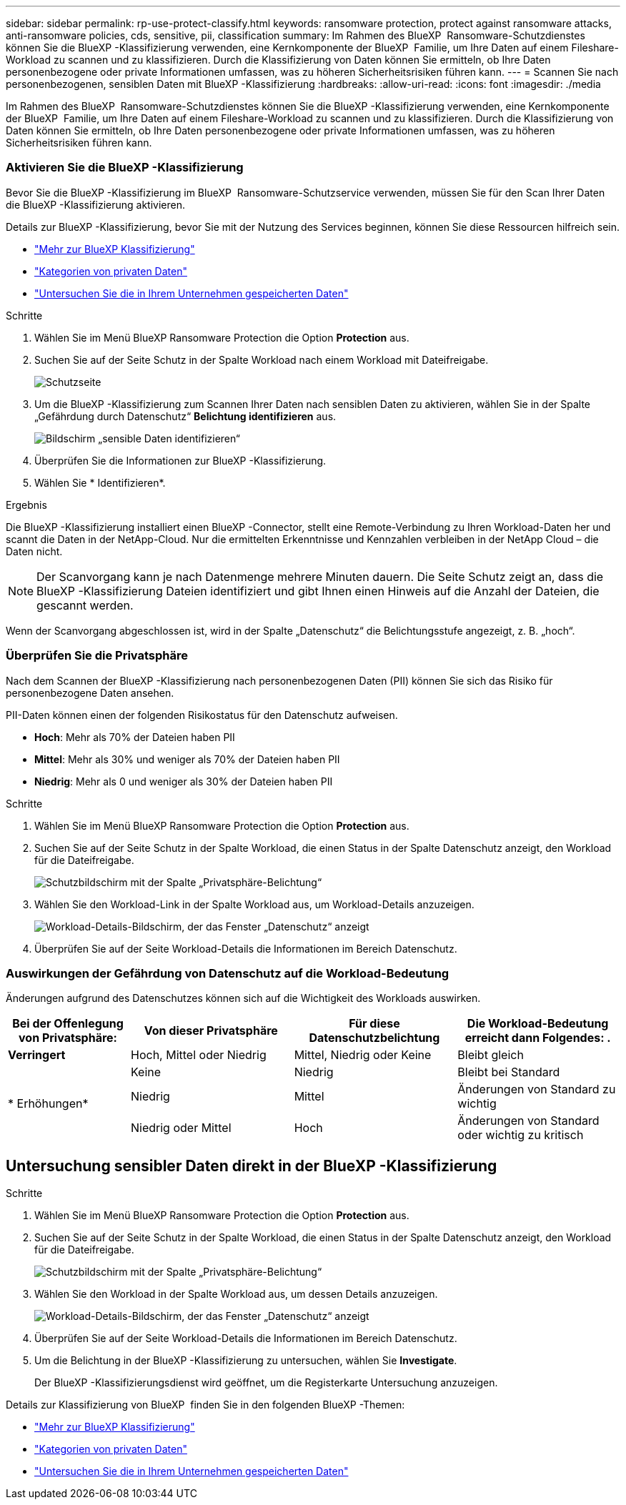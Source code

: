 ---
sidebar: sidebar 
permalink: rp-use-protect-classify.html 
keywords: ransomware protection, protect against ransomware attacks, anti-ransomware policies, cds, sensitive, pii, classification 
summary: Im Rahmen des BlueXP  Ransomware-Schutzdienstes können Sie die BlueXP -Klassifizierung verwenden, eine Kernkomponente der BlueXP  Familie, um Ihre Daten auf einem Fileshare-Workload zu scannen und zu klassifizieren. Durch die Klassifizierung von Daten können Sie ermitteln, ob Ihre Daten personenbezogene oder private Informationen umfassen, was zu höheren Sicherheitsrisiken führen kann. 
---
= Scannen Sie nach personenbezogenen, sensiblen Daten mit BlueXP -Klassifizierung
:hardbreaks:
:allow-uri-read: 
:icons: font
:imagesdir: ./media


[role="lead"]
Im Rahmen des BlueXP  Ransomware-Schutzdienstes können Sie die BlueXP -Klassifizierung verwenden, eine Kernkomponente der BlueXP  Familie, um Ihre Daten auf einem Fileshare-Workload zu scannen und zu klassifizieren. Durch die Klassifizierung von Daten können Sie ermitteln, ob Ihre Daten personenbezogene oder private Informationen umfassen, was zu höheren Sicherheitsrisiken führen kann.



=== Aktivieren Sie die BlueXP -Klassifizierung

Bevor Sie die BlueXP -Klassifizierung im BlueXP  Ransomware-Schutzservice verwenden, müssen Sie für den Scan Ihrer Daten die BlueXP -Klassifizierung aktivieren.

Details zur BlueXP -Klassifizierung, bevor Sie mit der Nutzung des Services beginnen, können Sie diese Ressourcen hilfreich sein.

* https://docs.netapp.com/us-en/bluexp-classification/concept-cloud-compliance.html["Mehr zur BlueXP Klassifizierung"^]
* https://docs.netapp.com/us-en/bluexp-classification/reference-private-data-categories.html["Kategorien von privaten Daten"^]
* https://docs.netapp.com/us-en/bluexp-classification/task-investigate-data.html["Untersuchen Sie die in Ihrem Unternehmen gespeicherten Daten"^]


.Schritte
. Wählen Sie im Menü BlueXP Ransomware Protection die Option *Protection* aus.
. Suchen Sie auf der Seite Schutz in der Spalte Workload nach einem Workload mit Dateifreigabe.
+
image:screen-protection3.png["Schutzseite"]

. Um die BlueXP -Klassifizierung zum Scannen Ihrer Daten nach sensiblen Daten zu aktivieren, wählen Sie in der Spalte „Gefährdung durch Datenschutz“ *Belichtung identifizieren* aus.
+
image:screen-protection-sensitive-data.png["Bildschirm „sensible Daten identifizieren“"]

. Überprüfen Sie die Informationen zur BlueXP -Klassifizierung.
. Wählen Sie * Identifizieren*.


.Ergebnis
Die BlueXP -Klassifizierung installiert einen BlueXP -Connector, stellt eine Remote-Verbindung zu Ihren Workload-Daten her und scannt die Daten in der NetApp-Cloud. Nur die ermittelten Erkenntnisse und Kennzahlen verbleiben in der NetApp Cloud – die Daten nicht.


NOTE: Der Scanvorgang kann je nach Datenmenge mehrere Minuten dauern. Die Seite Schutz zeigt an, dass die BlueXP -Klassifizierung Dateien identifiziert und gibt Ihnen einen Hinweis auf die Anzahl der Dateien, die gescannt werden.

Wenn der Scanvorgang abgeschlossen ist, wird in der Spalte „Datenschutz“ die Belichtungsstufe angezeigt, z. B. „hoch“.



=== Überprüfen Sie die Privatsphäre

Nach dem Scannen der BlueXP -Klassifizierung nach personenbezogenen Daten (PII) können Sie sich das Risiko für personenbezogene Daten ansehen.

PII-Daten können einen der folgenden Risikostatus für den Datenschutz aufweisen.

* *Hoch*: Mehr als 70% der Dateien haben PII
* *Mittel*: Mehr als 30% und weniger als 70% der Dateien haben PII
* *Niedrig*: Mehr als 0 und weniger als 30% der Dateien haben PII


.Schritte
. Wählen Sie im Menü BlueXP Ransomware Protection die Option *Protection* aus.
. Suchen Sie auf der Seite Schutz in der Spalte Workload, die einen Status in der Spalte Datenschutz anzeigt, den Workload für die Dateifreigabe.
+
image:screen-protection3.png["Schutzbildschirm mit der Spalte „Privatsphäre-Belichtung“"]

. Wählen Sie den Workload-Link in der Spalte Workload aus, um Workload-Details anzuzeigen.
+
image:screen-protection-workload-details-privacy-exposure.png["Workload-Details-Bildschirm, der das Fenster „Datenschutz“ anzeigt"]

. Überprüfen Sie auf der Seite Workload-Details die Informationen im Bereich Datenschutz.




=== Auswirkungen der Gefährdung von Datenschutz auf die Workload-Bedeutung

Änderungen aufgrund des Datenschutzes können sich auf die Wichtigkeit des Workloads auswirken.

[cols="15,20a,20,20"]
|===
| Bei der Offenlegung von Privatsphäre: | Von dieser Privatsphäre | Für diese Datenschutzbelichtung | Die Workload-Bedeutung erreicht dann Folgendes: . 


| *Verringert*  a| 
Hoch, Mittel oder Niedrig
| Mittel, Niedrig oder Keine | Bleibt gleich 


.3+| * Erhöhungen*  a| 
Keine
| Niedrig | Bleibt bei Standard 


| Niedrig  a| 
Mittel
| Änderungen von Standard zu wichtig 


| Niedrig oder Mittel  a| 
Hoch
| Änderungen von Standard oder wichtig zu kritisch 
|===


== Untersuchung sensibler Daten direkt in der BlueXP -Klassifizierung

.Schritte
. Wählen Sie im Menü BlueXP Ransomware Protection die Option *Protection* aus.
. Suchen Sie auf der Seite Schutz in der Spalte Workload, die einen Status in der Spalte Datenschutz anzeigt, den Workload für die Dateifreigabe.
+
image:screen-protection3.png["Schutzbildschirm mit der Spalte „Privatsphäre-Belichtung“"]

. Wählen Sie den Workload in der Spalte Workload aus, um dessen Details anzuzeigen.
+
image:screen-protection-workload-details-privacy-exposure.png["Workload-Details-Bildschirm, der das Fenster „Datenschutz“ anzeigt"]

. Überprüfen Sie auf der Seite Workload-Details die Informationen im Bereich Datenschutz.
. Um die Belichtung in der BlueXP -Klassifizierung zu untersuchen, wählen Sie *Investigate*.
+
Der BlueXP -Klassifizierungsdienst wird geöffnet, um die Registerkarte Untersuchung anzuzeigen.



Details zur Klassifizierung von BlueXP  finden Sie in den folgenden BlueXP -Themen:

* https://docs.netapp.com/us-en/bluexp-classification/concept-cloud-compliance.html["Mehr zur BlueXP Klassifizierung"^]
* https://docs.netapp.com/us-en/bluexp-classification/reference-private-data-categories.html["Kategorien von privaten Daten"^]
* https://docs.netapp.com/us-en/bluexp-classification/task-investigate-data.html["Untersuchen Sie die in Ihrem Unternehmen gespeicherten Daten"^]

